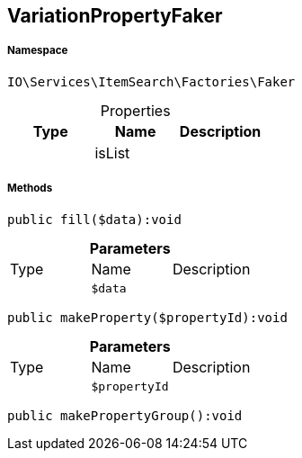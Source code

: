 :table-caption!:
:example-caption!:
:source-highlighter: prettify
:sectids!:
[[io__variationpropertyfaker]]
== VariationPropertyFaker





===== Namespace

`IO\Services\ItemSearch\Factories\Faker`





.Properties
|===
|Type |Name |Description

|
    |isList
    |
|===


===== Methods

[source%nowrap, php]
----

public fill($data):void

----

    







.*Parameters*
|===
|Type |Name |Description
|
a|`$data`
|
|===


[source%nowrap, php]
----

public makeProperty($propertyId):void

----

    







.*Parameters*
|===
|Type |Name |Description
|
a|`$propertyId`
|
|===


[source%nowrap, php]
----

public makePropertyGroup():void

----

    







